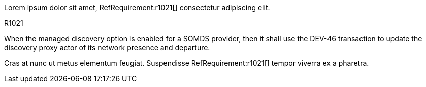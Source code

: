 :doctype: book

:sdpi_oid.sdpi-p: 1.3.6.1.4.1.19376.1.6.2.11

Lorem ipsum dolor sit amet, RefRequirement:r1021[] consectetur adipiscing elit.

.R1021
[sdpi_requirement,sdpi_req_level=shall,sdpi_req_type=tech_feature,sdpi_req_specification=sdpi-p]
****

[NORMATIVE]
====
When the managed discovery option is enabled for a SOMDS provider, then it shall use the DEV-46 transaction to update the discovery proxy actor of its network presence and departure.
====

****

Cras at nunc ut metus elementum feugiat. Suspendisse RefRequirement:r1021[] tempor viverra ex a pharetra. 